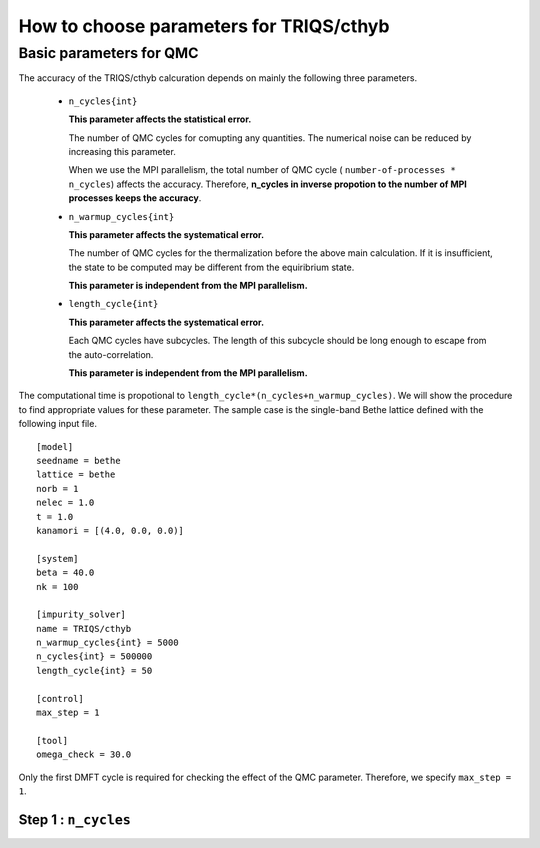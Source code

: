 .. _howtocthyb:

How to choose parameters for TRIQS/cthyb
========================================


Basic parameters for QMC
------------------------

The accuracy of the TRIQS/cthyb calcuration depends on mainly the following
three parameters.

 * ``n_cycles{int}``

   **This parameter affects the statistical error.**
 
   The number of QMC cycles for comupting any quantities.
   The numerical noise can be reduced by increasing this parameter.
 
   When we use the MPI parallelism, the total number of QMC cycle
   ( ``number-of-processes * n_cycles``) affects the accuracy.
   Therefore,
   **n_cycles in inverse propotion to the number of MPI processes keeps the accuracy**.
 
 * ``n_warmup_cycles{int}``

   **This parameter affects the systematical error.**
 
   The number of QMC cycles for the thermalization before the above main calculation.
   If it is insufficient, the state to be computed may be different from the
   equiribrium state.

   **This parameter is independent from the MPI parallelism.**
 
 * ``length_cycle{int}``

   **This parameter affects the systematical error.**
 
   Each QMC cycles have subcycles.
   The length of this subcycle should be long enough to escape from the auto-correlation.

   **This parameter is independent from the MPI parallelism.**

The computational time is propotional to ``length_cycle*(n_cycles+n_warmup_cycles)``.
We will show the procedure to find appropriate values for these parameter.   
The sample case is the single-band Bethe lattice defined with the following input file.

::

   [model]
   seedname = bethe
   lattice = bethe
   norb = 1
   nelec = 1.0
   t = 1.0
   kanamori = [(4.0, 0.0, 0.0)]

   [system]
   beta = 40.0
   nk = 100

   [impurity_solver]
   name = TRIQS/cthyb
   n_warmup_cycles{int} = 5000
   n_cycles{int} = 500000
   length_cycle{int} = 50

   [control]
   max_step = 1

   [tool]
   omega_check = 30.0

Only the first DMFT cycle is required for checking the effect of the QMC parameter.
Therefore, we specify ``max_step = 1``.

Step 1 : ``n_cycles``
~~~~~~~~~~~~~~~~~~~~~

